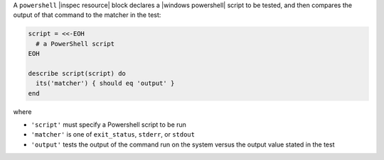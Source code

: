 .. The contents of this file may be included in multiple topics (using the includes directive).
.. The contents of this file should be modified in a way that preserves its ability to appear in multiple topics.

A ``powershell`` |inspec resource| block declares a |windows powershell| script to be tested, and then compares the output of that command to the matcher in the test:

.. code-block:: ruby

   script = <<-EOH
     # a PowerShell script
   EOH

   describe script(script) do
     its('matcher') { should eq 'output' }
   end


where

* ``'script'`` must specify a Powershell script to be run
* ``'matcher'`` is one of ``exit_status``, ``stderr``, or ``stdout``
* ``'output'`` tests the output of the command run on the system versus the output value stated in the test
